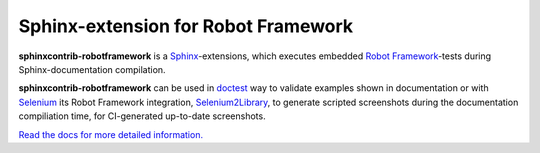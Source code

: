 Sphinx-extension for Robot Framework
====================================

**sphinxcontrib-robotframework** is a Sphinx_-extensions, which executes
embedded `Robot Framework`_-tests during Sphinx-documentation compilation.

**sphinxcontrib-robotframework** can be used in doctest_ way to validate
examples shown in documentation or with Selenium_ its Robot Framework
integration, Selenium2Library_, to generate scripted screenshots during
the documentation compiliation time, for CI-generated up-to-date screenshots.

.. _Robot Framework: http://robotframework.org/
.. _Selenium2Library: https://github.com/rtomac/robotframework-selenium2library
.. _Selenium: http://docs.seleniumhq.org/
.. _Sphinx: http://sphinx-doc.org/
.. _doctest: https://docs.python.org/2/library/doctest.html

`Read the docs for more detailed information.`__

__ https://sphinxcontrib-robotframework.readthedocs.org/:w
